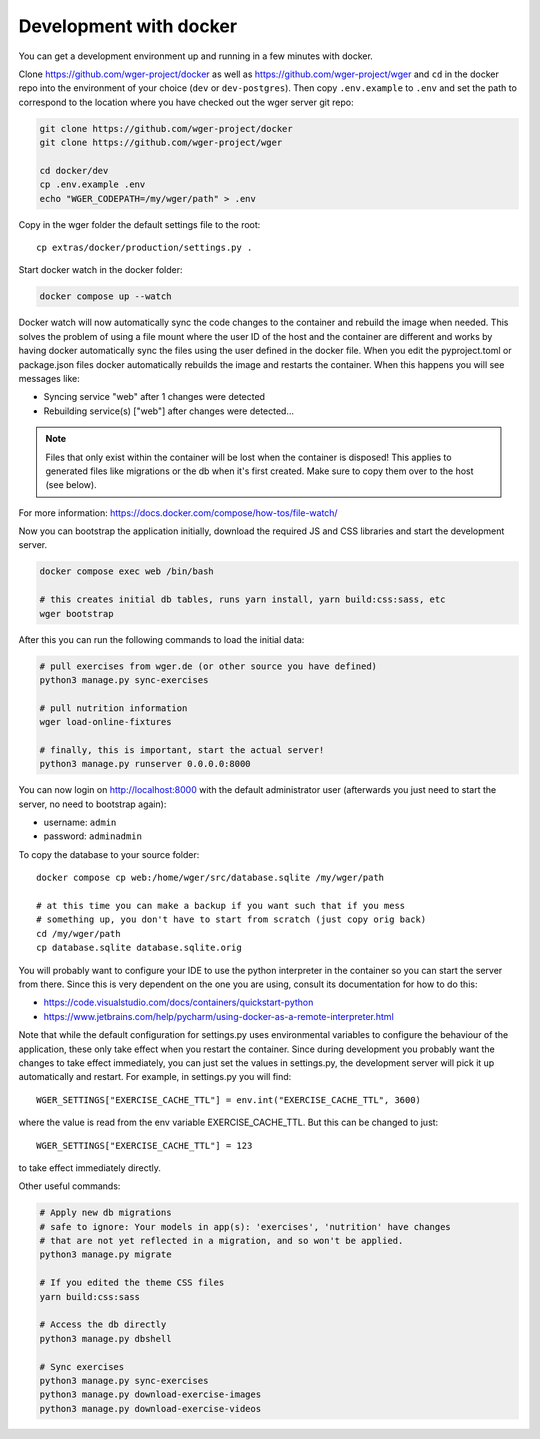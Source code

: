 .. _development_docker:

Development with docker
========================

You can get a development environment up and running in a few minutes with docker.


Clone https://github.com/wger-project/docker as well as
https://github.com/wger-project/wger and ``cd`` in the docker repo into the
environment of your choice (``dev`` or ``dev-postgres``). Then copy ``.env.example``
to ``.env`` and set the path to correspond to the location where you have checked
out the wger server git repo:


.. code-block:: bash

    git clone https://github.com/wger-project/docker
    git clone https://github.com/wger-project/wger

    cd docker/dev
    cp .env.example .env
    echo "WGER_CODEPATH=/my/wger/path" > .env

Copy in the wger folder the default settings file to the root::

    cp extras/docker/production/settings.py .

Start docker watch in the docker folder:

.. code-block:: bash

    docker compose up --watch

Docker watch will now automatically sync the code changes to the container and
rebuild the image when needed. This solves the problem of using a file mount
where the user ID of the host and the container are different and works by having
docker automatically sync the files using the user defined in the docker file.
When you edit the pyproject.toml or package.json files docker automatically
rebuilds the image and restarts the container. When this happens you will see
messages like:

* Syncing service "web" after 1 changes were detected
* Rebuilding service(s) ["web"] after changes were detected...

.. note::
    Files that only exist within the container will be lost when the container
    is disposed! This applies to generated files like migrations or the db when
    it's first created. Make sure to copy them over to the host (see below).

For more information: https://docs.docker.com/compose/how-tos/file-watch/

Now you can bootstrap the application initially, download the required JS and
CSS libraries and start the development server.


.. code-block:: bash

    docker compose exec web /bin/bash

    # this creates initial db tables, runs yarn install, yarn build:css:sass, etc
    wger bootstrap


After this you can run the following commands to load the initial data:

.. code-block:: bash

    # pull exercises from wger.de (or other source you have defined)
    python3 manage.py sync-exercises

    # pull nutrition information
    wger load-online-fixtures

    # finally, this is important, start the actual server!
    python3 manage.py runserver 0.0.0.0:8000


You can now login on http://localhost:8000 with the default administrator user
(afterwards you just need to start the server, no need to bootstrap again):

* username: ``admin``
* password: ``adminadmin``

To copy the database to your source folder::

    docker compose cp web:/home/wger/src/database.sqlite /my/wger/path

    # at this time you can make a backup if you want such that if you mess
    # something up, you don't have to start from scratch (just copy orig back)
    cd /my/wger/path
    cp database.sqlite database.sqlite.orig


You will probably want to configure your IDE to use the python interpreter
in the container so you can start the server from there. Since this is very
dependent on the one you are using, consult its documentation for how to do
this:

* https://code.visualstudio.com/docs/containers/quickstart-python
* https://www.jetbrains.com/help/pycharm/using-docker-as-a-remote-interpreter.html


Note that while the default configuration for settings.py uses environmental
variables to configure the behaviour of the application, these only take effect
when you restart the container. Since during development you probably want the
changes to take effect immediately, you can just set the values in settings.py,
the development server will pick it up automatically and restart. For example,
in settings.py you will find::

    WGER_SETTINGS["EXERCISE_CACHE_TTL"] = env.int("EXERCISE_CACHE_TTL", 3600)

where the value is read from the env variable EXERCISE_CACHE_TTL. But this can
be changed to just::

    WGER_SETTINGS["EXERCISE_CACHE_TTL"] = 123

to take effect immediately directly.

Other useful commands:

.. code-block:: bash

    # Apply new db migrations
    # safe to ignore: Your models in app(s): 'exercises', 'nutrition' have changes
    # that are not yet reflected in a migration, and so won't be applied.
    python3 manage.py migrate

    # If you edited the theme CSS files
    yarn build:css:sass

    # Access the db directly
    python3 manage.py dbshell

    # Sync exercises
    python3 manage.py sync-exercises
    python3 manage.py download-exercise-images
    python3 manage.py download-exercise-videos

